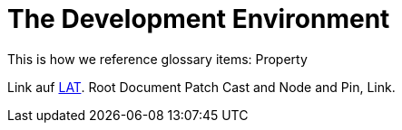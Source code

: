 = The Development Environment

This is how we reference glossary items: Property

Link auf <<language.adoc#Looking at Things,LAT>>. Root Document Patch Cast and Node and Pin, Link.